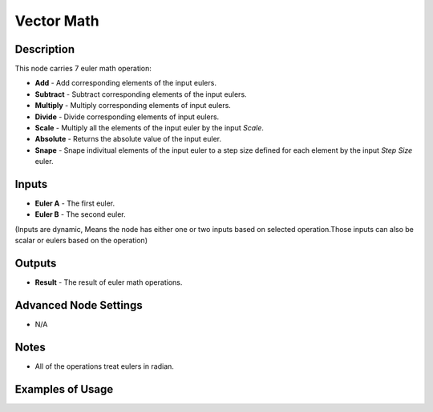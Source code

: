 Vector Math
===========

Description
-----------
This node carries 7 euler math operation:

- **Add** - Add corresponding elements of the input eulers.
- **Subtract** - Subtract corresponding elements of the input eulers.
- **Multiply** - Multiply corresponding elements of input eulers.
- **Divide** - Divide corresponding elements of input eulers.
- **Scale** - Multiply all the elements of the input euler by the input *Scale*.
- **Absolute** - Returns the absolute value of the input euler.
- **Snape** - Snape indivitual elements of the input euler to a step size defined for each element by the input *Step Size* euler.

.. image:: images/euler_math_node.png
   :width: 160pt

Inputs
------

- **Euler A** - The first euler.
- **Euler B** - The second euler.

(Inputs are dynamic, Means the node has either one or two inputs based on selected operation.Those inputs can also be scalar or eulers based on the operation)

Outputs
-------

- **Result** - The result of euler math operations.

Advanced Node Settings
----------------------

- N/A

Notes
-----

- All of the operations treat eulers in radian.

Examples of Usage
-----------------

.. image:: gifs/euler_math_node_example.gif
